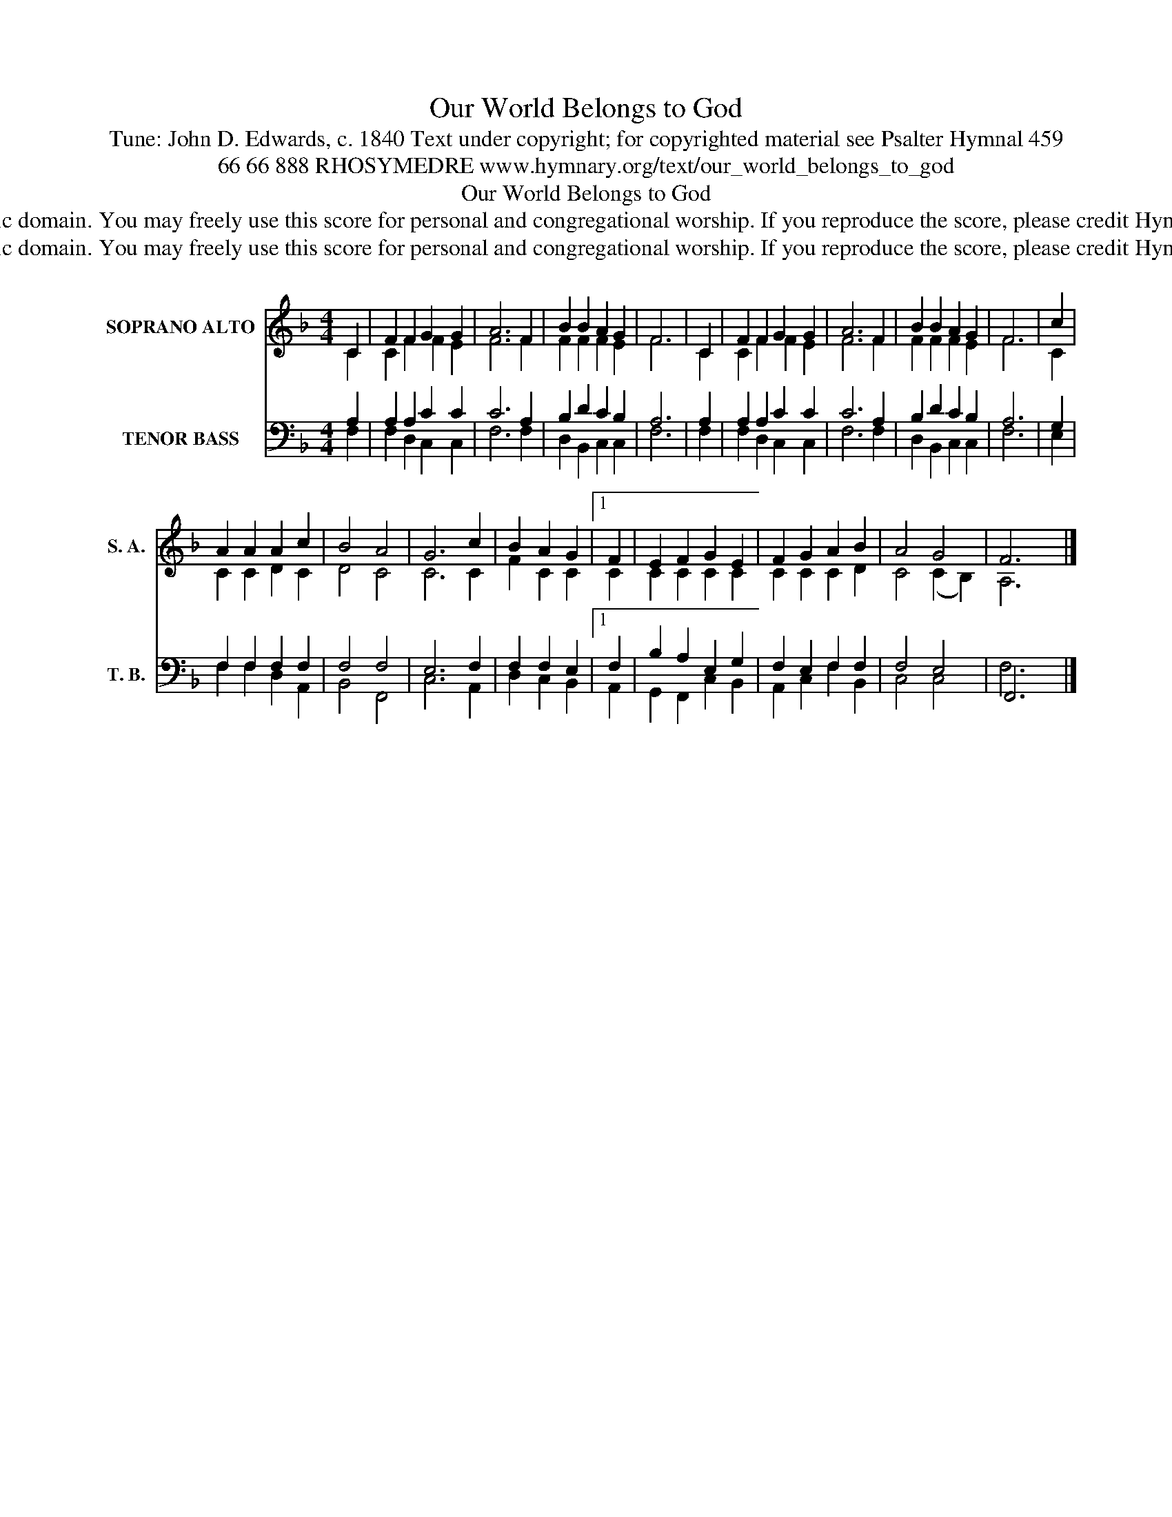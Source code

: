 X:1
T:Our World Belongs to God
T:Tune: John D. Edwards, c. 1840 Text under copyright; for copyrighted material see Psalter Hymnal 459
T:66 66 888 RHOSYMEDRE www.hymnary.org/text/our_world_belongs_to_god
T:Our World Belongs to God
T:This tune is in the public domain. You may freely use this score for personal and congregational worship. If you reproduce the score, please credit Hymnary.org as the source. 
T:This tune is in the public domain. You may freely use this score for personal and congregational worship. If you reproduce the score, please credit Hymnary.org as the source. 
Z:This tune is in the public domain. You may freely use this score for personal and congregational worship. If you reproduce the score, please credit Hymnary.org as the source.
%%score ( 1 2 ) ( 3 4 5 )
L:1/8
M:4/4
K:F
V:1 treble nm="SOPRANO ALTO" snm="S. A."
V:2 treble 
V:3 bass nm="TENOR BASS" snm="T. B."
V:4 bass 
V:5 bass 
V:1
 C2 | F2 F2 G2 G2 | A6 F2 | B2 B2 A2 G2 | F6 | C2 | F2 F2 G2 G2 | A6 F2 | B2 B2 A2 G2 | F6 | c2 | %11
 A2 A2 A2 c2 | B4 A4 | G6 c2 | B2 A2 G2 |1 F2 | E2 F2 G2 E2 | F2 G2 A2 B2 | A4 G4 | F6 x2 |] %20
V:2
 C2 | C2 F2 F2 E2 | F6 F2 | F2 F2 F2 E2 | F6 | C2 | C2 F2 F2 E2 | F6 F2 | F2 F2 F2 E2 | F6 | C2 | %11
 C2 C2 D2 C2 | D4 C4 | C6 C2 | F2 C2 C2 |1 C2 | C2 C2 C2 C2 | C2 C2 C2 D2 | C4 (C2 B,2) | A,6 x2 |] %20
V:3
 x2 | x8 | x8 | x8 | x6 | x2 | x8 | x8 | x8 | x6 | x2 | x8 | x8 | x8 | x6 |1 x2 | x8 | x8 | x8 | %19
 F,,6 x2 |] %20
V:4
 A,2 | A,2 A,2 C2 C2 | C6 A,2 | B,2 D2 C2 B,2 | A,6 | A,2 | A,2 A,2 C2 C2 | C6 A,2 | %8
 B,2 D2 C2 B,2 | A,6 | G,2 | F,2 F,2 F,2 F,2 | F,4 F,4 | E,6 F,2 | F,2 F,2 E,2 |1 F,2 | %16
 B,2 A,2 E,2 G,2 | F,2 E,2 F,2 F,2 | F,4 E,4 | F,6 x2 |] %20
V:5
 F,2 | F,2 D,2 C,2 C,2 | F,6 F,2 | D,2 B,,2 C,2 C,2 | F,6 | F,2 | F,2 D,2 C,2 C,2 | F,6 F,2 | %8
 D,2 B,,2 C,2 C,2 | F,6 | E,2 | F,2 F,2 D,2 A,,2 | B,,4 F,,4 | C,6 A,,2 | D,2 C,2 B,,2 |1 A,,2 | %16
 G,,2 F,,2 C,2 B,,2 | A,,2 C,2 F,2 B,,2 | C,4 C,4 | x6 x2 |] %20

